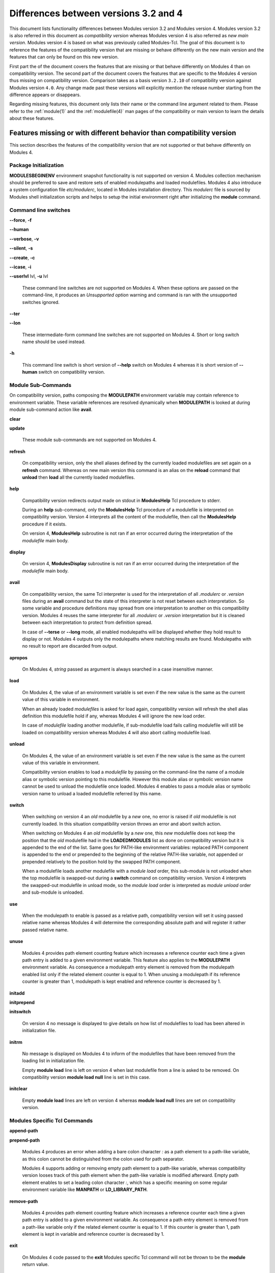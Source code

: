.. _diff_v3_v4:

Differences between versions 3.2 and 4
======================================

This document lists functionality differences between Modules version 3.2 and Modules version 4. Modules version 3.2 is also referred in this document as *compatibility version* whereas Modules version 4 is also referred as *new main version*. Modules version 4 is based on what was previously called Modules-Tcl. The goal of this document is to reference the features of the compatibility version that are missing or behave differently on the new main version and the features that can only be found on this new version.

First part the of the document covers the features that are missing or that behave differently on Modules 4 than on compatibility version. The second part of the document covers the features that are specific to the Modules 4 version thus missing on compatibility version. Comparison takes as a basis version ``3.2.10`` of compatibility version against Modules version ``4.0``. Any change made past these versions will explicitly mention the release number starting from the difference appears or disappears.

Regarding missing features, this document only lists their name or the command line argument related to them. Please refer to the :ref:`module(1)` and the :ref:`modulefile(4)` man pages of the compatibility or main version to learn the details about these features.


Features missing or with different behavior than compatibility version
----------------------------------------------------------------------

This section describes the features of the compatibility version that are not supported or that behave differently on Modules 4.


Package Initialization
^^^^^^^^^^^^^^^^^^^^^^

**MODULESBEGINENV** environment snapshot functionality is not supported on version 4. Modules collection mechanism should be preferred to save and restore sets of enabled modulepaths and loaded modulefiles. Modules 4 also introduce a system configuration file *etc/modulerc*, located in Modules installation directory. This *modulerc* file is sourced by Modules shell initialization scripts and helps to setup the initial environment right after initializing the **module** command.


Command line switches
^^^^^^^^^^^^^^^^^^^^^

**--force**, **-f**

**--human**

**--verbose**, **-v**

**--silent**, **-s**

**--create**, **-c**

**--icase**, **-i**

**--userlvl** lvl, **-u** lvl
 
 These command line switches are not supported on Modules 4. When these options are passed on the command-line, it produces an *Unsupported option* warning and command is ran with the unsupported switches ignored.
 
**--ter**

**--lon**
 
 These intermediate-form command line switches are not supported on Modules 4. Short or long switch name should be used instead.
 
**-h**
 
 This command line switch is short version of **--help** switch on Modules 4 whereas it is short version of **--human** switch on compatibility version.
 

Module Sub-Commands
^^^^^^^^^^^^^^^^^^^

On compatibility version, paths composing the **MODULEPATH** environment variable may contain reference to environment variable. These variable references are resolved dynamically when **MODULEPATH** is looked at during module sub-command action like **avail**.

**clear**

**update**
 
 These module sub-commands are not supported on Modules 4.

**refresh**
 
 On compatibility version, only the shell aliases defined by the currently loaded modulefiles are set again on a **refresh** command. Whereas on new main version this command is an alias on the **reload** command that **unload** then **load** all the currently loaded modulefiles.

**help**
 
 Compatibility version redirects output made on stdout in **ModulesHelp** Tcl procedure to stderr.
 
 During an **help** sub-command, only the **ModulesHelp** Tcl procedure of a modulefile is interpreted on compatibility version. Version 4 interprets all the content of the modulefile, then call the **ModulesHelp** procedure if it exists.
 
 On version 4, **ModulesHelp** subroutine is not ran if an error occurred during the interpretation of the *modulefile* main body.

**display**
 
 On version 4, **ModulesDisplay** subroutine is not ran if an error occurred during the interpretation of the *modulefile* main body.

**avail**
 
 On compatibility version, the same Tcl interpreter is used for the interpretation of all *.modulerc* or *.version* files during an **avail** command but the state of this interpreter is not reset between each interpretation. So some variable and procedure definitions may spread from one interpretation to another on this compatibility version. Modules 4 reuses the same interpreter for all *.modulerc* or *.version* interpretation but it is cleaned between each interpretation to protect from definition spread.
 
 In case of **--terse** or **--long** mode, all enabled modulepaths will be displayed whether they hold result to display or not. Modules 4 outputs only the modulepaths where matching results are found. Modulepaths with no result to report are discarded from output.

**apropos**
 
 On Modules 4, *string* passed as argument is always searched in a case insensitive manner.

**load**
 
 On Modules 4, the value of an environment variable is set even if the new value is the same as the current value of this variable in environment.
 
 When an already loaded *modulefiles* is asked for load again, compatibility version will refresh the shell alias definition this modulefile hold if any, whereas Modules 4 will ignore the new load order.
 
 In case of *modulefile* loading another modulefile, if sub-modulefile load fails calling modulefile will still be loaded on compatibility version whereas Modules 4 will also abort calling modulefile load.

**unload**
 
 On Modules 4, the value of an environment variable is set even if the new value is the same as the current value of this variable in environment.
 
 Compatibility version enables to load a *modulefile* by passing on the command-line the name of a module alias or symbolic version pointing to this modulefile. However this module alias or symbolic version name cannot be used to unload the modulefile once loaded. Modules 4 enables to pass a module alias or symbolic version name to unload a loaded modulefile referred by this name.

**switch**
 
 When switching on version 4 an *old* modulefile by a *new* one, no error is raised if *old* modulefile is not currently loaded. In this situation compatibility version throws an error and abort switch action.
 
 When switching on Modules 4 an *old* modulefile by a *new* one, this *new* modulefile does not keep the position that the *old* modulefile had in the **LOADEDMODULES** list as done on compatibility version but it is appended to the end of the list. Same goes for PATH-like environment variables: replaced PATH component is appended to the end or prepended to the beginning of the relative PATH-like variable, not appended or prepended relatively to the position hold by the swapped PATH component.
 
 When a modulefile loads another modulefile with a *module load* order, this sub-module is not unloaded when the top modulefile is swapped-out during a **switch** command on compatibility version. Version 4 interprets the swapped-out modulefile in unload mode, so the *module load* order is interpreted as *module unload* order and sub-module is unloaded.
 
**use**
 
 When the modulepath to enable is passed as a relative path, compatibility version will set it using passed relative name whereas Modules 4 will determine the corresponding absolute path and will register it rather passed relative name.
 
**unuse**
 
 Modules 4 provides path element counting feature which increases a reference counter each time a given path entry is added to a given environment variable. This feature also applies to the **MODULEPATH** environment variable. As consequence a modulepath entry element is removed from the modulepath enabled list only if the related element counter is equal to 1. When unusing a modulepath if its reference counter is greater than 1, modulepath is kept enabled and reference counter is decreased by 1.
 
**initadd**

**initprepend**

**initswitch**
 
 On version 4 no message is displayed to give details on how list of modulefiles to load has been altered in initialization file.
 
**initrm**
 
 No message is displayed on Modules 4 to inform of the modulefiles that have been removed from the loading list in initialization file.
 
 Empty **module load** line is left on version 4 when last modulefile from a line is asked to be removed. On compatibility version **module load null** line is set in this case.

**initclear**
 
 Empty **module load** lines are left on version 4 whereas **module load null** lines are set on compatibility version.
 

Modules Specific Tcl Commands
^^^^^^^^^^^^^^^^^^^^^^^^^^^^^

**append-path**

**prepend-path**
 
 Modules 4 produces an error when adding a bare colon character *:* as a path element to a path-like variable, as this colon cannot be distinguished from the colon used for path separator.
 
 Modules 4 supports adding or removing empty path element to a path-like variable, whereas compatibility version looses track of this path element when the path-like variable is modified afterward. Empty path element enables to set a leading colon character *:*, which has a specific meaning on some regular environment variable like **MANPATH** or **LD_LIBRARY_PATH**.

**remove-path**
 
 Modules 4 provides path element counting feature which increases a reference counter each time a given path entry is added to a given environment variable. As consequence a path entry element is removed from a path-like variable only if the related element counter is equal to 1. If this counter is greater than 1, path element is kept in variable and reference counter is decreased by 1.
 
**exit**
 
 On Modules 4 code passed to the **exit** Modules specific Tcl command will not be thrown to be the **module** return value.
 
**module-alias**

**module-version**
 
 In case the specified aliased module or the symbolic version introduces a resolution loop with already defined aliases or symbolic versions, this new alias or symbolic version is not registered and an error message is raised. On compatibility version, alias or symbolic version introducing loop are registered as the modulefile resolution is not computed at registration time.
 
**module-info**
 
 **module-info flags**
 
 **module-info trace**
 
 **module-info tracepat**
 
 **module-info user**
  
  These **module-info** options are related to compatibility version-specific features so they are available on Modules 4 but with a dummy implementation that always returns false or an empty value.
  
 **module-info mode**
  
  During an **unload** sub-command, *unload* is returned instead of *remove*. However if **mode** is tested against *remove* value, true will be returned.
  
  During a **switch** sub-command, *unload* then *load* is returned instead of *switch1* then *switch2* then *switch3*. However if **mode** is tested against *switch* value, true will be returned.
  
 **module-info version**
  
  Declared aliases or symbolic versions are not registered anymore if they introduce a resolution loop. As a result **module-info version** does not return an ``*undef*`` string value as it does not face resolution loop situation anymore.
  
 **module-info symbols**
  
  Declared aliases or symbolic versions are not registered anymore if they introduce a resolution loop. As a consequence symbolic versions introducing loop situation are not part anymore of the **module-info symbols** returned result as they are not registered.
  
  A symbolic version sets on a module alias will be propagated toward the resolution path to also apply to the relative *modulefile* if it still correspond to the same module name.
  
**module-log**

**module-trace**

**module-user**

**module-verbosity**
 
 These Modules specific Tcl commands are related to compatibility version-specific features so they are available on Modules 4 but with a dummy implementation that always displays a warning message saying the command is not implemented.
 
**module-whatis**
 
 When multiple words are passed as argument to **module-whatis** but they are not enclosed in double-quotes or curly braces they will be displayed as a single line on Modules 4 whereas compatibility version displays them as one line per word.
 
**set-alias**
 
 Whereas compatibility version sets a shell function when variables are in use in alias value on Bourne shell derivatives, Modules 4 always defines a shell alias never a shell function.


Locating Modulefiles
^^^^^^^^^^^^^^^^^^^^

On version 4, when a module alias is set and overrides name of an existing directory, this alias is taken into account to locate the default version of this module name and the *modulefiles* locating in the directory are ignored.

When looking for an implicit default in a *modulefile* directory, aliases are taken into account in addition to *modulefiles* and directories to determine the highest numerically sorted element.

Modules 4 will resolve module alias or symbolic version passed to **unload** command to then remove the loaded modulefile pointed by the mentioned alias or symbolic version.

Modules 4 resolves module alias or symbolic version pointing to a *modulefile* located in another modulepath.

When locating *modulefiles* on Modules 4, if a *.modulerc*, a *.version*, a directory or a *modulefile* cannot be read during the search it is simply ignored with no error message produced. Visibility of *modulefiles* can thus be adapted to the rights the user has been granted. Exception is made when trying to directly access a directory or a *modulefile*. In this case, the access issue is returned as an error message. Access issue is also returned when a direct access is made to a module alias or a symbolic version targeting an unreadable *modulefile*.


Features specific to the new main version
-----------------------------------------

This section describes the features of Modules version 4 that are not supported on the compatibility version. Please refer to the above section for features supported by both versions but behaving differently.

Package Initialization
^^^^^^^^^^^^^^^^^^^^^^

Compatibility version does not support *fish*, *lisp*, *tcl* and *R* as code output.


Command line switches
^^^^^^^^^^^^^^^^^^^^^

**--debug**, **-D**

**--default**, **-d**

**--latest**, **-L**
 
 These command line switches are not supported on compatibility version.
 

Module Sub-Commands
^^^^^^^^^^^^^^^^^^^

All module sub-commands will return a non-zero exit code in case of error whereas on compatibility version issues that occurred do not lead to an exit of the **module** command with a non-zero code.


**reload**

**source**

**search**

**save**

**restore**

**saverm**

**saveshow**

**savelist**

**path**

**paths**

**autoinit**

**aliases**

**test**
 
 These module sub-commands are not supported on compatibility version.
 
**avail**

**whatis**

**apropos**
 
 Non-critical errors are not displayed on these sub-commands. Only valid results are returned.
 
 Module aliases are included in the result of these sub-commands. They are displayed in the module path section where they are defined or in a *global/user modulerc* section for aliases set in user's or global modulerc file. A **@** symbol is added in parenthesis next to their name to distinguish them from *modulefiles*.
 
 Search may be performed with an alias or a symbolic version-name passed as argument.
 
 Arguments to these **avail**, **whatis** and **apropos** commands may use wildcard characters to express glob patterns.
 

Collections
^^^^^^^^^^^

Modules collections are not supported on compatibility version.


Modules Specific Tcl Commands
^^^^^^^^^^^^^^^^^^^^^^^^^^^^^

**module**
 
 In case of **module load** command specifying multiple *modulefiles*, when mode is set to **unload** these *modulefiles* will be unloaded in the reverse order to ensure correct handling of prerequisites.

**module-info**
 
 **module-info command**
  
  This **module-info** option is not supported on compatibility version.
  

